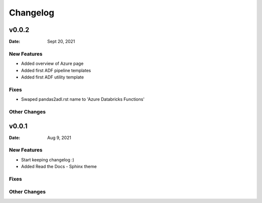 *********
Changelog
*********

v0.0.2
======

:Date: Sept 20, 2021

New Features
-------------

* Added overview of Azure page
* Added first ADF pipeline templates
* Added first ADF utility template

Fixes
-----

* Swaped pandas2adl.rst name to 'Azure Databricks Functions'

Other Changes
---------------

v0.0.1
======

:Date: Aug 9, 2021

New Features
-------------

* Start keeping changelog :)
* Added Read the Docs - Sphinx theme

Fixes
-----

Other Changes
---------------